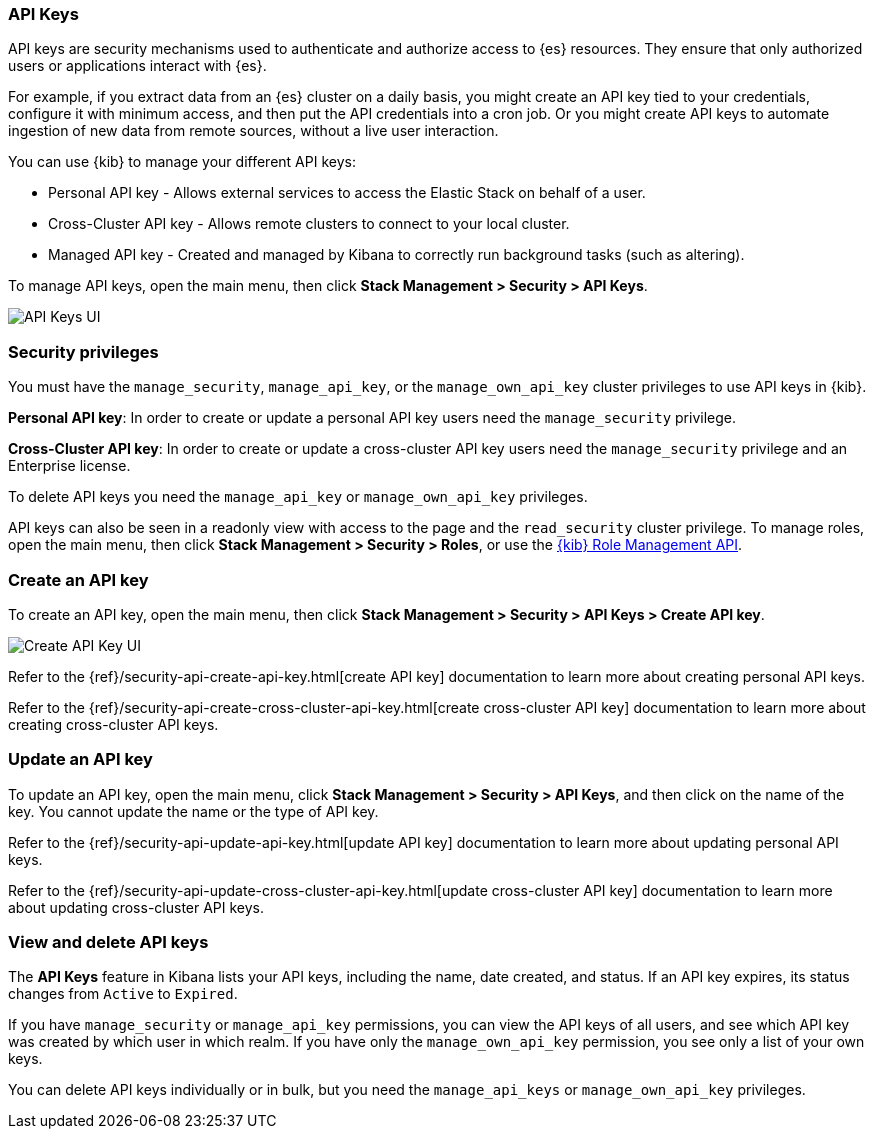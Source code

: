 [role="xpack"]
[[api-keys]]
=== API Keys


API keys are security mechanisms used to authenticate and authorize access to {es} resources. They ensure that only authorized users or applications interact with {es}.

For example, if you extract data from an {es} cluster on a daily basis, you might create an API key tied to your credentials, configure it with minimum access, and then put the API credentials into a cron job. Or you might create API keys to automate ingestion of new data from remote sources, without a live user interaction.

You can use {kib} to manage your different API keys:

* Personal API key - Allows external services to access the Elastic Stack on behalf of a user.
* Cross-Cluster API key - Allows remote clusters to connect to your local cluster.
* Managed API key - Created and managed by Kibana to correctly run background tasks (such as altering).

To manage API keys, open the main menu, then click *Stack Management > Security > API Keys*.

[role="screenshot"]
image:images/api-keys.png["API Keys UI"]

[float]
[[api-keys-security-privileges]]
=== Security privileges

You must have the `manage_security`, `manage_api_key`, or the `manage_own_api_key` cluster privileges to use API keys in {kib}.  

*Personal API key*: In order to create or update a personal API key users need the `manage_security` privilege.

*Cross-Cluster API key*: In order to create or update a cross-cluster API key users need the `manage_security` privilege and an Enterprise license.
 
To delete API keys you need the `manage_api_key` or `manage_own_api_key` privileges. 

API keys can also be seen in a readonly view with access to the page and the `read_security` cluster privilege. To manage roles, open the main menu, then click  *Stack Management > Security > Roles*, or use the <<role-management-api, {kib} Role Management API>>.

[float]
[[create-api-key]]
=== Create an API key

To create an API key, open the main menu, then click *Stack Management > Security > API Keys > Create API key*.

[role="screenshot"]
image:images/create-ccr-api-key.png["Create API Key UI"]


Refer to the {ref}/security-api-create-api-key.html[create API key] documentation to learn more about creating personal API keys.

Refer to the {ref}/security-api-create-cross-cluster-api-key.html[create cross-cluster API key] documentation to learn more about creating cross-cluster API keys.

[float]
[[udpate-api-key]]
=== Update an API key

To update an API key, open the main menu, click *Stack Management > Security > API Keys*, and then click on the name of the key. You cannot update the name or the type of API key.

Refer to the {ref}/security-api-update-api-key.html[update API key] documentation to learn more about updating personal API keys.

Refer to the {ref}/security-api-update-cross-cluster-api-key.html[update cross-cluster API key] documentation to learn more about updating cross-cluster API keys.

[float]
[[view-api-keys]]
=== View and delete API keys

The *API Keys* feature in Kibana lists your API keys, including the name, date created, and status. If an API key expires, its status changes from `Active` to `Expired`.

If you have `manage_security` or `manage_api_key` permissions, you can view the API keys of all users, and see which API key was created by which user in which realm.
If you have only the `manage_own_api_key` permission, you see only a list of your own keys.

You can delete API keys individually or in bulk, but you need the `manage_api_keys` or `manage_own_api_key` privileges. 
